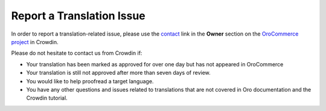 Report a Translation Issue
==========================

.. begin

In order to report a translation-related issue, please use the
`contact <https://crowdin.com/mail/compose/oro>`_ link in the **Owner** section on the `OroCommerce project <https://crowdin.com/project/orocommerce>`_ in Crowdin.

Please do not hesitate to contact us from Crowdin if:

* Your translation has been marked as approved for over one day but has not appeared in OroCommerce

* Your translation is still not approved after more than seven days of review.

* You would like to help proofread a target language.

* You have any other questions and issues related to translations that are not covered in Oro documentation and the Crowdin tutorial.
